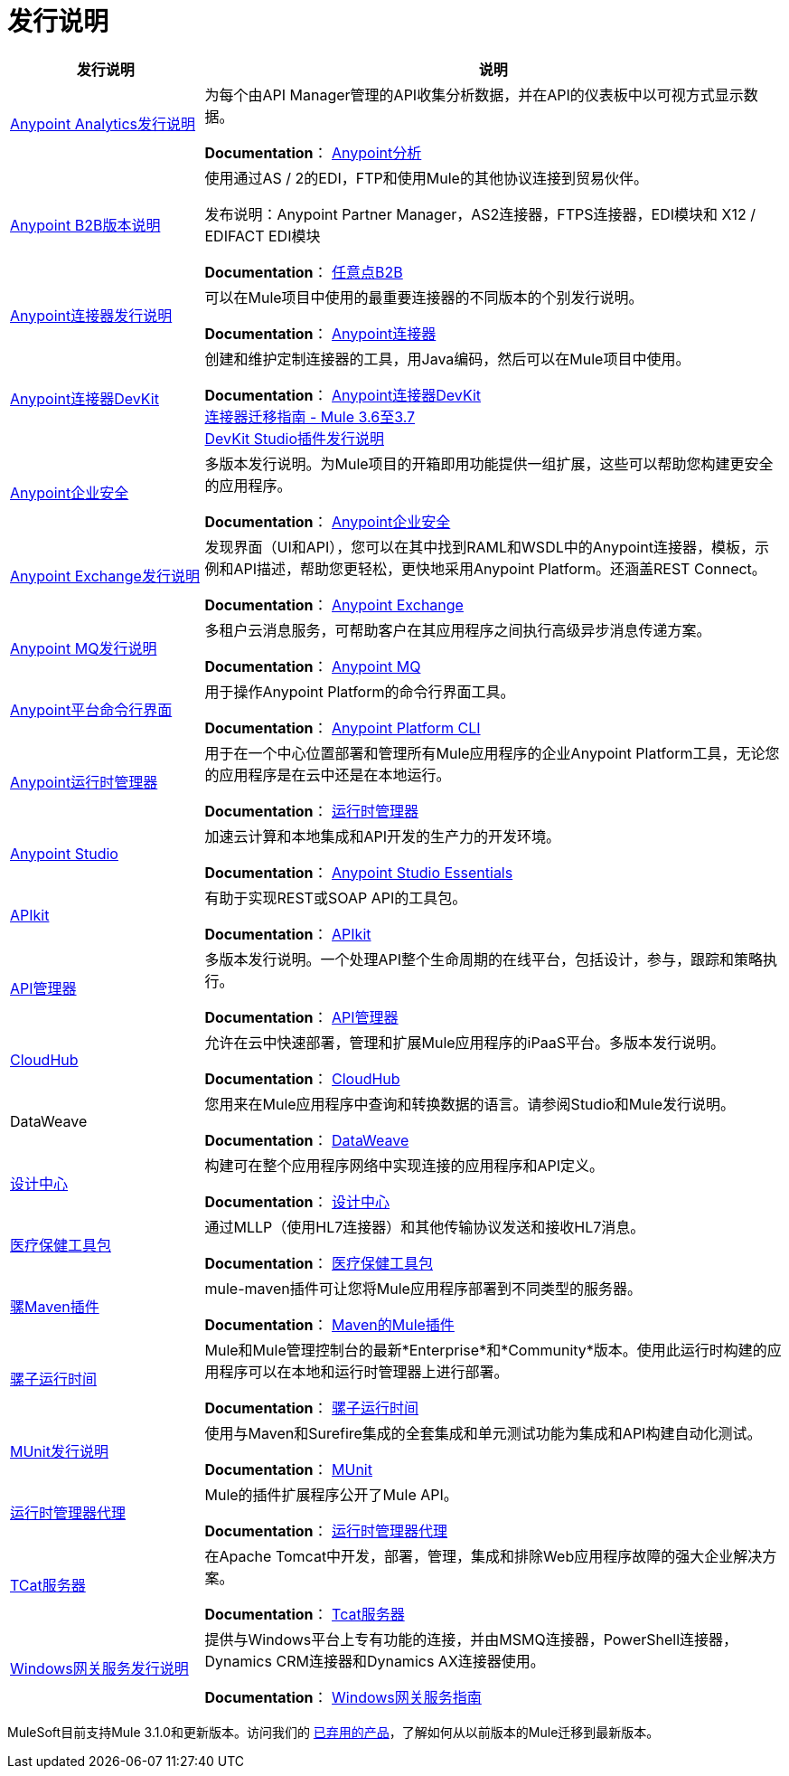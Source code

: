 = 发行说明
:keywords: release notes

[%header,cols="25a,75a"]
|===
|发行说明 |说明
| link:/release-notes/anypoint-analytics-release-notes[Anypoint Analytics发行说明]
|为每个由API Manager管理的API收集分析数据，并在API的仪表板中以可视方式显示数据。

*Documentation*： link:/api-manager[Anypoint分析]

| link:/release-notes/anypoint-b2b-release-notes[Anypoint B2B版本说明]
|使用通过AS / 2的EDI，FTP和使用Mule的其他协议连接到贸易伙伴。

发布说明：Anypoint Partner Manager，AS2连接器，FTPS连接器，EDI模块和
X12 / EDIFACT EDI模块

*Documentation*： link:/anypoint-b2b/[任意点B2B]

| link:/release-notes/anypoint-connector-release-notes[Anypoint连接器发行说明]  |可以在Mule项目中使用的最重要连接器的不同版本的个别发行说明。

*Documentation*： link:/mule-user-guide/v/3.8/anypoint-connectors[Anypoint连接器]

| link:/release-notes/anypoint-connector-devkit-release-notes[Anypoint连接器DevKit]  |创建和维护定制连接器的工具，用Java编码，然后可以在Mule项目中使用。

*Documentation*： link:/anypoint-connector-devkit/v/3.8/[Anypoint连接器DevKit] +
link:/release-notes/connector-migration-guide-mule-3.6-to-3.7[连接器迁移指南 -  Mule 3.6至3.7] +
link:/release-notes/anypoint-connector-devkit-studio-plugin-release-notes[DevKit Studio插件发行说明]

| link:/release-notes/anypoint-enterprise-security-release-notes[Anypoint企业安全]  |多版本发行说明。为Mule项目的开箱即用功能提供一组扩展，这些可以帮助您构建更安全的应用程序。

*Documentation*： link:/mule-user-guide/v/3.7/anypoint-enterprise-security[Anypoint企业安全]

| link:/release-notes/exchange-release-notes[Anypoint Exchange发行说明]
|发现界面（UI和API），您可以在其中找到RAML和WSDL中的Anypoint连接器，模板，示例和API描述，帮助您更轻松，更快地采用Anypoint Platform。还涵盖REST Connect。

*Documentation*： link:/anypoint-exchange[Anypoint Exchange]

| link:/release-notes/anypoint-mq-release-notes[Anypoint MQ发行说明]
|多租户云消息服务，可帮助客户在其应用程序之间执行高级异步消息传递方案。

*Documentation*： link:/anypoint-mq/[Anypoint MQ]

| link:/release-notes/anypoint-platform-cli[Anypoint平台命令行界面]  | 用于操作Anypoint Platform的命令行界面工具。

*Documentation*： link:/runtime-manager/anypoint-platform-cli[Anypoint Platform CLI]

| link:/release-notes/runtime-manager-release-notes[Anypoint运行时管理器]  |用于在一个中心位置部署和管理所有Mule应用程序的企业Anypoint Platform工具，无论您的应用程序是在云中还是在本地运行。

*Documentation*： link:/runtime-manager/[运行时管理器]

| link:/release-notes/anypoint-studio[Anypoint Studio]  |加速云计算和本地集成和API开发的生产力的开发环境。

*Documentation*： link:/anypoint-studio/v/6/[Anypoint Studio Essentials]

| link:/release-notes/apikit-release-notes[APIkit]  | 有助于实现REST或SOAP API的工具包。

*Documentation*： link:/apikit/[APIkit]

| link:/release-notes/api-manager-release-notes[API管理器]  |多版本发行说明。一个处理API整个生命周期的在线平台，包括设计，参与，跟踪和策略执行。

*Documentation*： link:/api-manager/[API管理器]

| link:/release-notes/cloudhub-release-notes[CloudHub]  |允许在云中快速部署，管理和扩展Mule应用程序的iPaaS平台。多版本发行说明。

*Documentation*： link:/runtime-manager/cloudhub[CloudHub]

| DataWeave  |您用来在Mule应用程序中查询和转换数据的语言。请参阅Studio和Mule发行说明。

*Documentation*： link:/mule-user-guide/v/3.8/dataweave[DataWeave]

| link:/release-notes/design-center-release-notes[设计中心]
|构建可在整个应用程序网络中实现连接的应用程序和API定义。

*Documentation*： link:/design-center/v/1.0/[设计中心]

| link:/release-notes/healthcare-release-notes[医疗保健工具包]
|通过MLLP（使用HL7连接器）和其他传输协议发送和接收HL7消息。

*Documentation*： link:/healthcare-toolkit/v/3.0[医疗保健工具包]

| link:/release-notes/mule-maven-plugin-release-notes[骡Maven插件]
| mule-maven插件可让您将Mule应用程序部署到不同类型的服务器。

*Documentation*： link:/mule-user-guide/v/3.8/mule-maven-plugin[Maven的Mule插件]

| link:/release-notes/mule-esb[骡子运行时间]
| Mule和Mule管理控制台的最新*Enterprise*和*Community*版本。使用此运行时构建的应用程序可以在本地和运行时管理器上进行部署。

*Documentation*： link:/mule-user-guide/v/3.8/[骡子运行时间]

| link:/release-notes/munit-release-notes[MUnit发行说明]
|使用与Maven和Surefire集成的全套集成和单元测试功能为集成和API构建自动化测试。

*Documentation*： link:/munit/v/1.3/[MUnit]

| link:/release-notes/runtime-manager-agent-release-notes[运行时管理器代理]
| Mule的插件扩展程序公开了Mule API。

*Documentation*： link:/runtime-manager/runtime-manager-agent[运行时管理器代理]

| link:/tcat-server/v/7.1.0/release-notes[TCat服务器]  |在Apache Tomcat中开发，部署，管理，集成和排除Web应用程序故障的强大企业解决方案。

*Documentation*： link:/tcat-server/v/7.1.0/[Tcat服务器]

| link:/release-notes/windows-gateway-services-release-notes[Windows网关服务发行说明]
|提供与Windows平台上专有功能的连接，并由MSMQ连接器，PowerShell连接器，Dynamics CRM连接器和Dynamics AX连接器使用。

*Documentation*： link:/mule-user-guide/v/3.7/windows-gateway-services-guide[Windows网关服务指南]
|===

MuleSoft目前支持Mule 3.1.0和更新版本。访问我们的 link:/release-notes/deprecated-products[已弃用的产品]，了解如何从以前版本的Mule迁移到最新版本。
